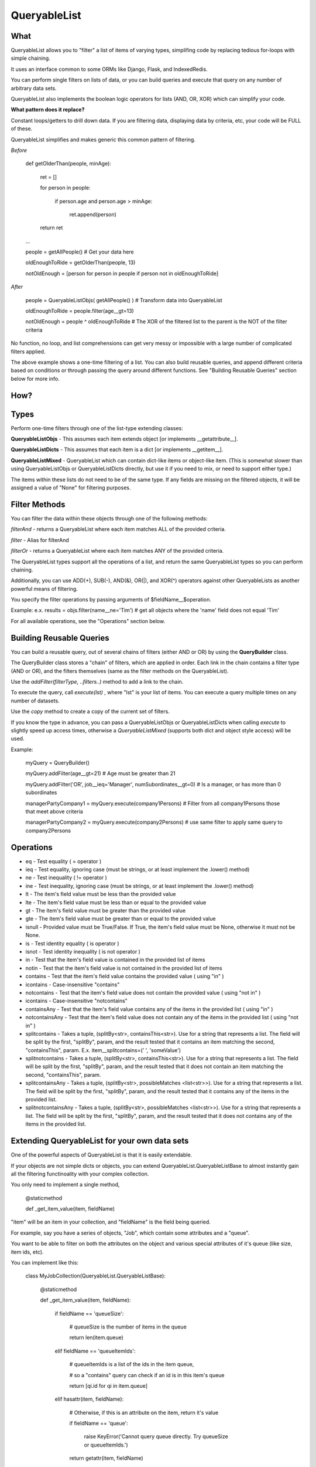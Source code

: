 QueryableList
=============

What
----

QueryableList allows you to "filter" a list of items of varying types, simplifing code by replacing tedious for-loops with simple chaining.

It uses an interface common to some ORMs like Django, Flask, and IndexedRedis.

You can perform single filters on lists of data, or you can build queries and execute that query on any number of arbitrary data sets.

QueryableList also implements the boolean logic operators for lists (AND, OR, XOR) which can simplify your code.


**What pattern does it replace?**

Constant loops/getters to drill down data. If you are filtering data, displaying data by criteria, etc, your code will be FULL of these.

QueryableList simplifies and makes generic this common pattern of filtering.

*Before*

	def getOlderThan(people, minAge):


		ret = []

		for person in people: 

			if person.age and person.age > minAge:

				ret.append(person)

		return ret


	...

	people = getAllPeople() # Get your data  here

	oldEnoughToRide = getOlderThan(people, 13)

	notOldEnough =  [person for person in people if person not in oldEnoughToRide]


*After*

	people =  QueryableListObjs(  getAllPeople() )  # Transform data into QueryableList

	oldEnoughToRide =  people.filter(age__gt=13)

	notOldEnough =  people ^ oldEnoughToRide #  The XOR of the filtered list to the parent is the NOT of the filter criteria



No function, no loop, and list comprehensions can get very messy or impossible with a large number of complicated filters applied.

The above example shows a one-time filtering of a list. You can also build reusable queries, and append different criteria based on conditions or through passing the query around different functions. See "Building Reusable Queries" section below for more info.


How?
----


Types
-----

Perform one-time filters through one of the list-type extending classes:


**QueryableListObjs** - This assumes each item extends object [or implements \_\_getattribute\_\_].

**QueryableListDicts** - This assumes that each item is a dict [or implements \_\_getitem\_\_].

**QueryableListMixed** - QueryableList which can contain dict-like items or object-like item. (This is somewhat slower than using QueryableListObjs or QueryableListDicts directly, but use it if you need to mix, or need to support either type.)


The items within these lists do not need to be of the same type. If any fields are missing on the filtered objects, it will be assigned a value of "None" for filtering purposes.


Filter Methods
--------------

You can filter the data within these objects through one of the following methods:

*filterAnd* - returns a QueryableList where each item matches ALL of the provided criteria.

*filter* - Alias for filterAnd

*filterOr* - returns a QueryableList where each item matches ANY of the provided criteria.


The QueryableList types support all the operations of a list, and return the same QueryableList types so you can perform chaining. 

Additionally, you can use ADD(+), SUB(-), AND(&), OR(|), and XOR(^) operators against other QueryableLists as another powerful means of filtering.


You specify the filter operations by passing arguments of $fieldName\_\_$operation.

Example: e.x. results = objs.filter(name\_\_ne='Tim')  # get all objects where the 'name' field does not equal 'Tim'


For all available operations, see the "Operations" section below.


Building Reusable Queries
-------------------------

You can build a reusable query, out of several chains of filters (either AND or OR) by using the **QueryBuilder** class.

The QueryBuilder class stores a "chain" of filters, which are applied in order. Each link in the chain contains a filter type (AND or OR), and the filters themselves (same as the filter methods on the QueryableList).


Use the *addFilter(filterType, ..filters..)* method to add a link to the chain. 

To execute the query, call *execute(lst)* , where "lst" is your list of items. You can execute a query multiple times on any number of datasets.

Use the *copy* method to create a copy of the current set of filters.


If you know the type in advance, you can pass a QueryableListObjs or QueryableListDicts when calling *execute* to slightly speed up access times, otherwise a *QueryableListMixed* (supports both dict and object style access) will be used.

Example:

	myQuery = QueryBuilder()

	myQuery.addFilter(age__gt=21)  # Age must be greater than 21

	myQuery.addFilter('OR', job__ieq='Manager', numSubordinates__gt=0) # Is a manager, or has more than 0 subordinates


	managerPartyCompany1 = myQuery.execute(company1Persons) # Filter from all company1Persons those that meet above criteria

	managerPartyCompany2 = myQuery.execute(company2Persons) # use same filter to apply same query to company2Persons



Operations
----------

* eq - Test equality ( = operator )


* ieq - Test equality, ignoring case (must be strings, or at least implement the .lower() method)


* ne  - Test inequality ( != operator )


* ine - Test inequality, ignoring case (must be strings, or at least implement the .lower() method)


* lt  - The item's field value must be less than the provided value


* lte - The item's field value must be less than or equal to the provided value


* gt  - The item's field value must be greater than the provided value


* gte - The item's field value must be greater than or equal to the provided value


* isnull - Provided value must be True/False. If True, the item's field value must be None, otherwise it must not be None.


* is  - Test identity equality ( is operator )


* isnot - Test identity inequality ( is not operator )


* in - Test that the item's field value is contained in the provided list of items


* notin - Test that the item's field value is not contained in the provided list of items


* contains - Test that the item's field value contains the provided value ( using "in" )


* icontains - Case-insensitive "contains"


* notcontains - Test that the item's field value does not contain the provided value ( using "not in" )


* icontains - Case-insensitive "notcontains"


* containsAny - Test that the item's field value contains any of the items in the provided list ( using "in" )


* notcontainsAny - Test that the item's field value does not contain any of the items in the provided list ( using "not in" )


* splitcontains - Takes a tuple, (splitBy<str>, containsThis<str>). Use for a string that represents a list. The field will be split by the first, "splitBy", param, and the result tested that it contains an item matching the second, "containsThis", param. E.x. item\_\_splitcontains=(' ', 'someValue')


* splitnotcontains - Takes a tuple, (splitBy<str>, containsThis<str>). Use for a string that represents a list. The field will be split by the first, "splitBy", param, and the result tested that it does not contain an item matching the second, "containsThis", param.


* splitcontainsAny - Takes a tuple, (splitBy<str>, possibleMatches <list<str>>). Use for a string that represents a list. The field will be split by the first, "splitBy", param, and the result tested that it contains any of the items in the provided list.


* splitnotcontainsAny - Takes a tuple, (splitBy<str>, possibleMatches <list<str>>). Use for a string that represents a list. The field will be split by the first, "splitBy", param, and the result tested that it does not contains any of the items in the provided list.


Extending QueryableList for your own data sets
----------------------------------------------

One of the powerful aspects of QueryableList is that it is easily extendable.

If your objects are not simple dicts or objects, you can extend QueryableList.QueryableListBase 
to almost instantly gain all the filtering functinoality with your complex collection.

You only need to implement a single method, 

	@staticmethod

	def _get_item_value(item, fieldName)


"item" will be an item in your collection, and "fieldName" is the field being queried. 

For example, say you have a series of objects, "Job", which contain some attributes and a "queue".

You want to be able to filter on both the attributes on the object and various special attributes of it's queue (like size, item ids, etc).

You can implement like this:

	class MyJobCollection(QueryableList.QueryableListBase):


		@staticmethod

		def _get_item_value(item, fieldName):


			if fieldName == 'queueSize':

				# queueSize is the number of items in the queue

				return len(item.queue)

			elif fieldName == 'queueItemIds':

				# queueItemIds is a list of the ids in the item queue,

				#  so a "contains" query can check if an id is in this item's queue

				return [qi.id for qi in item.queue]

			elif hasattr(item, fieldName):

				# Otherwise, if this is an attribute on the item, return it's value

				if fieldName == 'queue':

					raise KeyError('Cannot query queue directly. Try queueSize or queueItemIds.')

				return getattr(item, fieldName)

			else:

				raise KeyError('Invalid attribute "%s" on %s' %(fieldName, item.__class__.__name__))


The init method takes a list of items (and it contains all the methods a list has, like *.append*), so you can create it like:

	myJob1 = MyQueue(...)

	myJob2 = MyQueue(...)


	myJobs = MyQueueCollection([myJob1, myJob2])

and use it like:

	largeJobs = myJobs.filter(queueSize__gt=10)

So just by implementing that one method, you now have all the powerful filter capabilities that QueryableList provides!



Full PyDoc Documentation
------------------------

Pydoc documentation can be found at: http://htmlpreview.github.io/?https://github.com/kata198/QueryableList/blob/master/doc/QueryableList.html?vers=4


